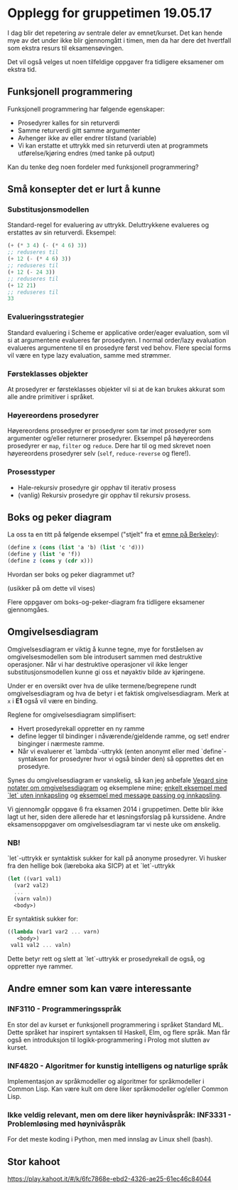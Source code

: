 * Opplegg for gruppetimen 19.05.17
I dag blir det repetering av sentrale deler av emnet/kurset. Det kan hende mye av det under ikke blir gjennomgått i timen, men da har dere det hvertfall som ekstra resurs til eksamensøvingen. 

Det vil også velges ut noen tilfeldige oppgaver fra tidligere eksamener om ekstra tid. 

** Funksjonell programmering
Funksjonell programmering har følgende egenskaper:
- Prosedyrer kalles for sin returverdi
- Samme returverdi gitt samme argumenter
- Avhenger ikke av eller endrer tilstand (variable)
- Vi kan erstatte et uttrykk med sin returverdi uten at programmets utførelse/kjøring endres (med tanke på output)

Kan du tenke deg noen fordeler med funksjonell programmering?

** Små konsepter det er lurt å kunne
*** Substitusjonsmodellen
Standard-regel for evaluering av uttrykk. Deluttrykkene evalueres og erstattes av sin returverdi. Eksempel:
#+BEGIN_SRC scheme
  (+ (* 3 4) (- (* 4 6) 3))
  ;; reduseres til
  (+ 12 (- (* 4 6) 3))
  ;; reduseres til
  (+ 12 (- 24 3))
  ;; reduseres til
  (+ 12 21)
  ;; reduseres til
  33
#+END_SRC

*** Evalueringsstrategier
Standard evaluering i Scheme er applicative order/eager evaluation, som vil si at argumentene evalueres før prosedyren. I normal order/lazy evaluation evalueres argumentene til en prosedyre først ved behov. Flere special forms vil være en type lazy evaluation, samme med strømmer. 

*** Førsteklasses objekter
At prosedyrer er førsteklasses objekter vil si at de kan brukes akkurat som alle andre primitiver i språket. 

*** Høyereordens prosedyrer
Høyereordens prosedyrer er prosedyrer som tar imot prosedyrer som argumenter og/eller returnerer prosedyrer. Eksempel på høyereordens prosedyrer er ~map~, ~filter~ og ~reduce~. Dere har til og med skrevet noen høyereordens prosedyrer selv (~self~, ~reduce-reverse~ og flere!). 
*** Prosesstyper
- Hale-rekursiv prosedyre gir opphav til iterativ prosess 
- (vanlig) Rekursiv prosedyre gir opphav til rekursiv prosess. 


** Boks og peker diagram
La oss ta en titt på følgende eksempel ("stjelt" fra et [[https://berkeley-cs61as.github.io/textbook/mutable-list-structure.html][emne på Berkeley]]):

#+BEGIN_SRC scheme
(define x (cons (list 'a 'b) (list 'c 'd)))
(define y (list 'e 'f))
(define z (cons y (cdr x)))
#+END_SRC

Hvordan ser boks og peker diagrammet ut?

[[http://mitpress.mit.edu/sicp/full-text/book/ch3-Z-G-15.gif]] (usikker på om dette vil vises)

Flere oppgaver om boks-og-peker-diagram fra tidligere eksamener gjennomgåes. 


** Omgivelsesdiagram 
Omgivelsesdiagram er viktig å kunne tegne, mye for forståelsen av omgivelsesmodellen som ble introdusert sammen med destruktive operasjoner. Når vi har destruktive operasjoner vil ikke lenger substitusjonsmodellen kunne gi oss et nøyaktiv bilde av kjøringene. 

Under er en oversikt over hva de ulike termene/begrepene rundt omgivelsesdiagram og hva de betyr i et faktisk omgivelsesdiagram. Merk at ~x~ i *E1* også vil være en binding. 
[[./omgivelser_explained.png]]

Reglene for omgivelsesdiagram simplifisert:
- Hvert prosedyrekall oppretter en ny ramme
- define legger til bindinger i nåværende/gjeldende ramme, og set! endrer binginger i nærmeste ramme.
- Når vi evaluerer et `lambda`-uttrykk (enten anonymt eller med `define`-syntaksen for prosedyrer hvor vi også binder den) så opprettes det en prosedyre. 

Synes du omgivelsesdiagram er vanskelig, så kan jeg anbefale [[https://github.com/vegarsti/INF2810V17/tree/master/08][Vegard sine notater om omgivelsesdiagram]] og eksemplene mine; [[https://github.com/markydawn/INF2810v17/tree/master/uke11_070417#omgivelsesdiagram][enkelt eksempel med `let` uten innkapsling]] og [[https://github.com/markydawn/INF2810v17/tree/master/uke12_210417#et-lite-message-passing-eksempel][eksempel med message passing og innkapsling]].

Vi gjennomgår oppgave 6 fra eksamen 2014 i gruppetimen. Dette blir ikke lagt ut her, siden dere allerede har et løsningsforslag på kurssidene. Andre eksamensoppgaver om omgivelsesdiagram tar vi neste uke om ønskelig. 

*** NB!
`let`-uttrykk er syntaktisk sukker for kall på anonyme prosedyrer. Vi husker fra den hellige bok (læreboka aka SICP) at et `let`-uttrykk
#+BEGIN_SRC scheme
  (let ((var1 val1)
	(var2 val2)
	...
	(varn valn))
    <body>)
#+END_SRC 
Er syntaktisk sukker for:
#+BEGIN_SRC scheme
  ((lambda (var1 var2 ... varn)
     <body>)
   val1 val2 ... valn)
#+END_SRC

Dette betyr rett og slett at `let`-uttrykk er prosedyrekall de også, og oppretter nye rammer. 



** Andre emner som kan være interessante
*** INF3110 - Programmeringsspråk
En stor del av kurset er funksjonell programmering i språket Standard ML. Dette språket har inspirert syntaksen til Haskell, Elm, og flere språk. Man får også en introduksjon til logikk-programmering i Prolog mot slutten av kurset.  
*** INF4820 - Algoritmer for kunstig intelligens og naturlige språk 
Implementasjon av språkmodeller og algoritmer for språkmodeller i Common Lisp. Kan være kult om dere liker språkmodeller og/eller Common Lisp.
*** Ikke veldig relevant, men om dere liker høynivåspråk: INF3331 - Problemløsing med høynivåspråk
For det meste koding i Python, men med innslag av Linux shell (bash). 


** Stor kahoot
https://play.kahoot.it/#/k/6fc7868e-ebd2-4326-ae25-61ec46c84044
